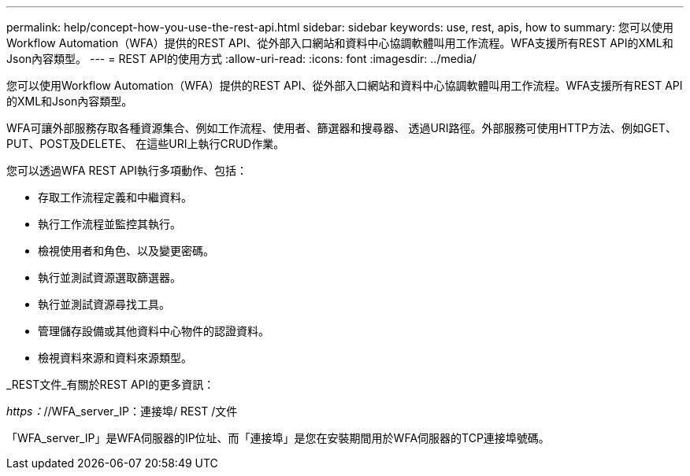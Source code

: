---
permalink: help/concept-how-you-use-the-rest-api.html 
sidebar: sidebar 
keywords: use, rest, apis, how to 
summary: 您可以使用Workflow Automation（WFA）提供的REST API、從外部入口網站和資料中心協調軟體叫用工作流程。WFA支援所有REST API的XML和Json內容類型。 
---
= REST API的使用方式
:allow-uri-read: 
:icons: font
:imagesdir: ../media/


[role="lead"]
您可以使用Workflow Automation（WFA）提供的REST API、從外部入口網站和資料中心協調軟體叫用工作流程。WFA支援所有REST API的XML和Json內容類型。

WFA可讓外部服務存取各種資源集合、例如工作流程、使用者、篩選器和搜尋器、 透過URI路徑。外部服務可使用HTTP方法、例如GET、PUT、POST及DELETE、 在這些URI上執行CRUD作業。

您可以透過WFA REST API執行多項動作、包括：

* 存取工作流程定義和中繼資料。
* 執行工作流程並監控其執行。
* 檢視使用者和角色、以及變更密碼。
* 執行並測試資源選取篩選器。
* 執行並測試資源尋找工具。
* 管理儲存設備或其他資料中心物件的認證資料。
* 檢視資料來源和資料來源類型。


_REST文件_有關於REST API的更多資訊：

_https：_//WFA_server_IP：連接埠/ REST /文件

「WFA_server_IP」是WFA伺服器的IP位址、而「連接埠」是您在安裝期間用於WFA伺服器的TCP連接埠號碼。
